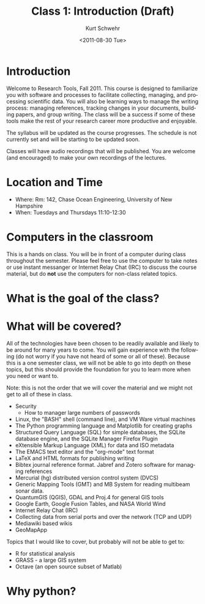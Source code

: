 
#+STARTUP: showall

#+TITLE:     Class 1: Introduction (Draft)
#+AUTHOR:    Kurt Schwehr
#+EMAIL:     schwehr@ccom.unh.edu
#+DATE:      <2011-08-30 Tue>
#+DESCRIPTION: Marine Research Data Manipulation and Practices
#+KEYWORDS: 
#+LANGUAGE:  en
#+OPTIONS:   H:3 num:nil toc:t \n:nil @:t ::t |:t ^:t -:t f:t *:t <:t
#+OPTIONS:   TeX:t LaTeX:nil skip:t d:nil todo:t pri:nil tags:not-in-toc
#+INFOJS_OPT: view:nil toc:nil ltoc:t mouse:underline buttons:0 path:http://orgmode.org/org-info.js
#+EXPORT_SELECT_TAGS: export
#+EXPORT_EXCLUDE_TAGS: noexport
#+LINK_HOME: http://vislab-ccom.unh.edu/~schwehr/Classes/2011/esci895-researchtools/

* Introduction

Welcome to Research Tools, Fall 2011.  This course is designed to
familiarize you with software and processes to facilitate collecting,
managing, and processing scientific data.  You will also be learning
ways to manage the writing process: managing references, tracking
changes in your documents, building papers, and group writing.  The
class will be a success if some of these tools make the rest of your
research career more productive and enjoyable.

The syllabus will be updated as the course progresses.  The schedule
is not currently set and will be starting to be updated soon.

Classes will have audio recordings that will be published.  You are
welcome (and encouraged) to make your own recordings of the lectures.

* Location and Time

- Where: Rm: 142, Chase Ocean Engineering, University of New Hampshire
- When: Tuesdays and Thursdays 11:10-12:30

* Computers in the classroom

This is a hands on class.  You will be in front of a computer during 
class throughout the semester.  Please feel free to use the computer
to take notes or use instant messanger or Internet Relay Chat (IRC) to
discuss the course material, but do *not* use the computers for
non-class related topics.

* What is the goal of the class?


* What will be covered?

All of the technologies have been chosen to be readily available and
likely to be around for many years to come.  You will gain experience
with the following (do not worry if you have not heard of some or all
of these).  Because this is a one semester class, we will not be able
to go into depth on these topics, but this should provide the
foundation for you to learn more when you need or want to.

Note: this is not the order that we will cover the material and we
might not get to all of these in class.

- Security
  - How to manager large numbers of passwords
- Linux, the "BASH" shell (command line), and VM Ware virtual machines
- The Python programming language and Matplotlib for creating graphs
- Structured Query Language (SQL) for simple databases, the SQLite database engine, and the SQLite Manager Firefox Plugin
- eXtensible Markup Language (XML) for data and ISO metadata
- The EMACS text editor and the "org-mode" text format
- LaTeX and HTML formats for publishing writing
- Bibtex journal reference format.  Jabref and Zotero software for managing references
- Mercurial (hg) distributed version control system (DVCS)
- Generic Mapping Tools (GMT) and MB System for reading multibeam sonar data.
- QuantumGIS (QGIS), GDAL and Proj.4 for general GIS tools
- Google Earth, Google Fusion Tables, and  NASA World Wind
- Internet Relay Chat (IRC)
- Collecting data from serial ports and over the network (TCP and UDP)
- Mediawiki based wikis
- GeoMapApp

Topics that I would like to cover, but probably will not be able to
get to:

- R for statistical analysis
- GRASS - a large GIS system
- Octave (an open source subset of Matlab)

* Why python?



